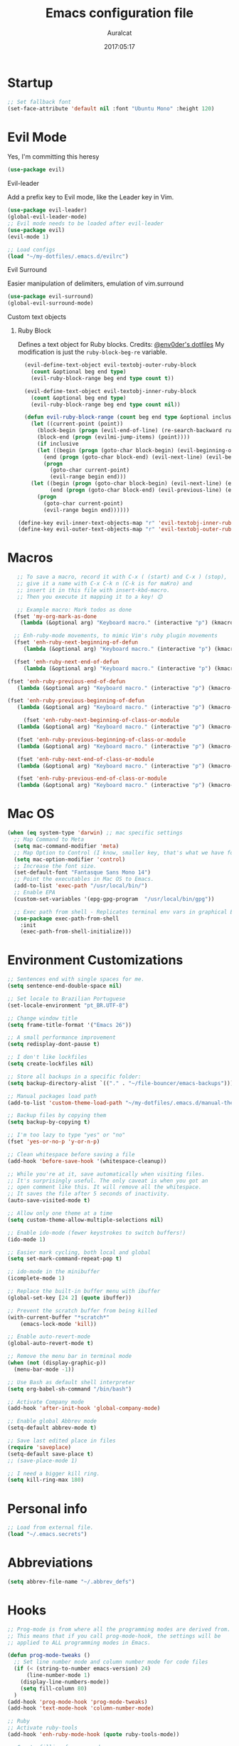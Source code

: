 #+TITLE: Emacs configuration file
#+AUTHOR: Auralcat
#+DATE: 2017:05:17
#+LANGUAGE: en

* Startup
  #+BEGIN_SRC emacs-lisp :tangle yes
    ;; Set fallback font
    (set-face-attribute 'default nil :font "Ubuntu Mono" :height 120)
  #+END_SRC
* Evil Mode
  Yes, I'm committing this heresy
  #+BEGIN_SRC emacs-lisp :tangle yes
  (use-package evil)
  #+END_SRC
**** Evil-leader
     Add a prefix key to Evil mode, like the Leader key in Vim.
     #+BEGIN_SRC emacs-lisp :tangle yes
     (use-package evil-leader)
     (global-evil-leader-mode)
     ;; Evil mode needs to be loaded after evil-leader
     (use-package evil)
     (evil-mode 1)

     ;; Load configs
     (load "~/my-dotfiles/.emacs.d/evilrc")
     #+END_SRC
**** Evil Surround
     Easier manipulation of delimiters, emulation of vim.surround
     #+BEGIN_SRC emacs-lisp :tangle yes
     (use-package evil-surround)
     (global-evil-surround-mode)
     #+END_SRC
**** Custom text objects
***** Ruby Block
      Defines a text object for Ruby blocks.
      Credits: [[https://github.com/env0der][@env0der's dotfiles]]
      My modification is just the ~ruby-block-beg-re~ variable.
      #+BEGIN_SRC emacs-lisp :tangle yes
      (evil-define-text-object evil-textobj-outer-ruby-block
        (count &optional beg end type)
        (evil-ruby-block-range beg end type count t))

      (evil-define-text-object evil-textobj-inner-ruby-block
        (count &optional beg end type)
        (evil-ruby-block-range beg end type count nil))

      (defun evil-ruby-block-range (count beg end type &optional inclusive)
        (let ((current-point (point))
          (block-begin (progn (evil-end-of-line) (re-search-backward ruby-block-beg-re nil t)))
          (block-end (progn (evilmi-jump-items) (point))))
          (if inclusive
          (let ((begin (progn (goto-char block-begin) (evil-beginning-of-line) (point)))
            (end (progn (goto-char block-end) (evil-next-line) (evil-beginning-of-line) (if (looking-at "^$") (+ (point) 1) (point)))))
            (progn
              (goto-char current-point)
              (evil-range begin end)))
        (let ((begin (progn (goto-char block-begin) (evil-next-line) (evil-first-non-blank) (point)))
              (end (progn (goto-char block-end) (evil-previous-line) (evil-end-of-line) (+ (point) 1))))
          (progn
            (goto-char current-point)
            (evil-range begin end))))))

    (define-key evil-inner-text-objects-map "r" 'evil-textobj-inner-ruby-block)
    (define-key evil-outer-text-objects-map "r" 'evil-textobj-outer-ruby-block)
      #+END_SRC

* Macros
#+BEGIN_SRC emacs-lisp :tangle yes
   ;; To save a macro, record it with C-x ( (start) and C-x ) (stop),
   ;; give it a name with C-x C-k n (C-k is for maKro) and
   ;; insert it in this file with insert-kbd-macro.
   ;; Then you execute it mapping it to a key! 😊

   ;; Example macro: Mark todos as done
  (fset 'my-org-mark-as-done
    (lambda (&optional arg) "Keyboard macro." (interactive "p") (kmacro-exec-ring-item (quote ("d]]" 0 "%d")) arg)))

  ;; Enh-ruby-mode movements, to mimic Vim's ruby plugin movements
  (fset 'enh-ruby-next-beginning-of-defun
     (lambda (&optional arg) "Keyboard macro." (interactive "p") (kmacro-exec-ring-item (quote ([47 100 101 102 return] 0 "%d")) arg)))

  (fset 'enh-ruby-next-end-of-defun
     (lambda (&optional arg) "Keyboard macro." (interactive "p") (kmacro-exec-ring-item (quote ([47 100 101 102 return 37] 0 "%d")) arg)))

(fset 'enh-ruby-previous-end-of-defun
   (lambda (&optional arg) "Keyboard macro." (interactive "p") (kmacro-exec-ring-item (quote ([63 100 101 102 return 110 37] 0 "%d")) arg)))

(fset 'enh-ruby-previous-beginning-of-defun
   (lambda (&optional arg) "Keyboard macro." (interactive "p") (kmacro-exec-ring-item (quote ([63 100 101 102 return 24 40] 0 "%d")) arg)))

     (fset 'enh-ruby-next-beginning-of-class-or-module
   (lambda (&optional arg) "Keyboard macro." (interactive "p") (kmacro-exec-ring-item (quote ([47 99 108 97 115 115 92 124 109 111 100 117 108 101 return] 0 "%d")) arg)))

   (fset 'enh-ruby-previous-beginning-of-class-or-module
   (lambda (&optional arg) "Keyboard macro." (interactive "p") (kmacro-exec-ring-item (quote ([63 99 108 97 115 115 92 124 109 111 100 117 108 101 return] 0 "%d")) arg)))

   (fset 'enh-ruby-next-end-of-class-or-module
   (lambda (&optional arg) "Keyboard macro." (interactive "p") (kmacro-exec-ring-item (quote ([47 99 108 97 115 115 92 124 109 111 100 117 108 101 return 37 1] 0 "%d")) arg)))

   (fset 'enh-ruby-previous-end-of-class-or-module
   (lambda (&optional arg) "Keyboard macro." (interactive "p") (kmacro-exec-ring-item (quote ([63 99 108 97 115 115 92 124 109 111 100 117 108 101 return 37 48] 0 "%d")) arg)))

#+END_SRC
* Mac OS
  #+BEGIN_SRC emacs-lisp :tangle yes
    (when (eq system-type 'darwin) ;; mac specific settings
      ;; Map Command to Meta
      (setq mac-command-modifier 'meta)
      ;; Map Option to Control (I know, smaller key, that's what we have for now. :(
      (setq mac-option-modifier 'control)
      ;; Increase the font size.
      (set-default-font "Fantasque Sans Mono 14")
      ;; Point the executables in Mac OS to Emacs.
      (add-to-list 'exec-path "/usr/local/bin/")
      ;; Enable EPA
      (custom-set-variables '(epg-gpg-program  "/usr/local/bin/gpg"))

      ;; Exec path from shell - Replicates terminal env vars in graphical Emacs
      (use-package exec-path-from-shell
        :init
        (exec-path-from-shell-initialize)))
  #+END_SRC
* Environment Customizations
#+BEGIN_SRC emacs-lisp :tangle yes
  ;; Sentences end with single spaces for me.
  (setq sentence-end-double-space nil)

  ;; Set locale to Brazilian Portuguese
  (set-locale-environment "pt_BR.UTF-8")

  ;; Change window title
  (setq frame-title-format '("Emacs 26"))

  ;; A small performance improvement
  (setq redisplay-dont-pause t)

  ;; I don't like lockfiles
  (setq create-lockfiles nil)

  ;; Store all backups in a specific folder:
  (setq backup-directory-alist `(("." . "~/file-bouncer/emacs-backups")))

  ;; Manual packages load path
  (add-to-list 'custom-theme-load-path "~/my-dotfiles/.emacs.d/manual-themes/")

  ;; Backup files by copying them
  (setq backup-by-copying t)

  ;; I'm too lazy to type "yes" or "no"
  (fset 'yes-or-no-p 'y-or-n-p)

  ;; Clean whitespace before saving a file
  (add-hook 'before-save-hook '(whitespace-cleanup))

  ;; While you're at it, save automatically when visiting files.
  ;; It's surprisingly useful. The only caveat is when you got an
  ;; open comment like this. It will remove all the whitespace.
  ;; It saves the file after 5 seconds of inactivity.
  (auto-save-visited-mode t)

  ;; Allow only one theme at a time
  (setq custom-theme-allow-multiple-selections nil)

  ;; Enable ido-mode (fewer keystrokes to switch buffers!)
  (ido-mode 1)

  ;; Easier mark cycling, both local and global
  (setq set-mark-command-repeat-pop t)

  ;; ido-mode in the minibuffer
  (icomplete-mode 1)

  ;; Replace the built-in buffer menu with ibuffer
  (global-set-key [24 2] (quote ibuffer))

  ;; Prevent the scratch buffer from being killed
  (with-current-buffer "*scratch*"
      (emacs-lock-mode 'kill))

  ;; Enable auto-revert-mode
  (global-auto-revert-mode t)

  ;; Remove the menu bar in terminal mode
  (when (not (display-graphic-p))
    (menu-bar-mode -1))

  ;; Use Bash as default shell interpreter
  (setq org-babel-sh-command "/bin/bash")

  ;; Activate Company mode
  (add-hook 'after-init-hook 'global-company-mode)

  ;; Enable global Abbrev mode
  (setq-default abbrev-mode t)

  ;; Save last edited place in files
  (require 'saveplace)
  (setq-default save-place t)
  ;; (save-place-mode 1)

  ;; I need a bigger kill ring.
  (setq kill-ring-max 180)
#+END_SRC

* Personal info
  #+BEGIN_SRC emacs-lisp :tangle yes
    ;; Load from external file.
    (load "~/.emacs.secrets")
  #+END_SRC
* Abbreviations
  #+BEGIN_SRC emacs-lisp :tangle yes
  (setq abbrev-file-name "~/.abbrev_defs")
  #+END_SRC
* Hooks
#+BEGIN_SRC emacs-lisp :tangle yes
  ;; Prog-mode is from where all the programming modes are derived from.
  ;; This means that if you call prog-mode-hook, the settings will be
  ;; applied to ALL programming modes in Emacs.

  (defun prog-mode-tweaks ()
    ;; Set line number mode and column number mode for code files
    (if (< (string-to-number emacs-version) 24)
        (line-number-mode 1)
      (display-line-numbers-mode))
      (setq fill-column 80)
    )
  (add-hook 'prog-mode-hook 'prog-mode-tweaks)
  (add-hook 'text-mode-hook 'column-number-mode)

  ;; Ruby
  ;; Activate ruby-tools
  (add-hook 'enh-ruby-mode-hook (quote ruby-tools-mode))

  ;; Create filling for org-mode
  (add-hook 'org-mode-hook 'auto-fill-mode)
#+END_SRC
* IRC
Qui Nov  2 19:57:06 BRST 2017 - Tried using IRC inside Emacs, didn't please
me, too many buffers to work with... for now.
#+BEGIN_SRC emacs-lisp :tangle yes
;; Use Weechat from Emacs
(use-package weechat
 :bind (:map weechat-mode-map
       ("M-p" . previous-buffer)
       ("<up>" . weechat-previous-input)
       ("<down>" . weechat-next-input)
       ("ð" . delete-other-windows)
       ("”" . switch-to-buffer)))
#+END_SRC

* Custom functions
#+BEGIN_SRC emacs-lisp :tangle yes
;; Unfill region, AKA leave single huge line
(defun unfill-region (beg end)
  "Unfill the region, joining text paragraphs into a single
  logical line.  This is useful, e.g., for use with
  `visual-line-mode'."
  (interactive "*r")
    (let ((fill-column (point-max)))
      (fill-region beg end)))

#+END_SRC
* Function Aliases
#+BEGIN_SRC emacs-lisp :tangle yes
;; This is how you define aliases for Elisp functions
(defalias 'plp 'package-list-packages)
#+END_SRC
* Packages
** Major Modes
*** Elixir-mode
    Elixir support for Emacs
    #+BEGIN_SRC emacs-lisp :tangle yes
    (use-package elixir-mode)
    #+END_SRC
*** Sass-mode
    #+BEGIN_SRC emacs-lisp :tangle yes
    (use-package sass-mode
       ;; Set Sass mode for SASS files and Css mode for SCSS files.
       :config
       (add-to-list 'auto-mode-alist
      '("\\.sass\\'" . sass-mode)))

    #+END_SRC
*** SCSS-mode
    Major mode for SCSS files, together with Sass.
    #+BEGIN_SRC emacs-lisp :tangle yes
    (use-package scss-mode

       :config
       (add-to-list 'auto-mode-alist
      '("\\.scss\\'" . scss-mode)))
    #+END_SRC

*** Js2-mode
    A better default Javascript mode
    #+BEGIN_SRC emacs-lisp :tangle yes
      (use-package js2-mode)

      ;; Set js2-mode as default mode for JS files
      (add-to-list 'auto-mode-alist '("\\.js\\'" . js2-mode))


      ;; Use Tern for completions. Nowadays it got better and I can configure
      ;; it further.
      (use-package company-tern)

      (defun js2-mode-tweaks ()
        ;; Use company-yas as main backend
        (set (make-local-variable 'company-backends) '(company-tern company-yasnippet company-etags))
        (tern-mode t)
        (company-mode t))

      (add-hook 'js2-mode-hook 'js2-mode-tweaks)

      ;; Set syntax highlight level
      (setq js2-highlight-level 3)
    #+END_SRC

*** PHP-mode
    PHP support for Emacs.
    #+BEGIN_SRC emacs-lisp :tangle yes
    (use-package php-mode)
    (add-hook 'php-mode-hook (lambda() (add-to-list 'company-backends 'company-php)))
    #+END_SRC
*** Enhanced-ruby-mode
    A better ruby-mode.
    #+BEGIN_SRC emacs-lisp :tangle yes
      (use-package enh-ruby-mode)

      ;; No magic comments, please.
      (setq enh-ruby-add-encoding-comment-on-save nil)
      (setq ruby-insert-encoding-magic-comment nil)

      ;; Set it as default mode for Ruby files
      (add-to-list 'auto-mode-alist
      '("\\(?:\\.rb\\|ru\\|rake\\|thor\\|jbuilder\\|gemspec\\|podspec\\|/\\(?:Gem\\|Rake\\|Cap\\|Thor\\|Vagrant\\|Guard\\|Pod\\)file\\)\\'"
      . enh-ruby-mode))

      ;; Map evil's ]m and [m keys to a couple functions
      (evil-define-key 'normal enh-ruby-mode-map
      "[m" 'enh-ruby-previous-beginning-of-defun
      "[M" 'enh-ruby-previous-end-of-defun
      "[[" 'enh-ruby-previous-beginning-of-class-or-module
      "]m" 'enh-ruby-next-beginning-of-defun
      "]M" 'enh-ruby-next-end-of-defun
      "][" 'enh-ruby-next-beginning-of-class-or-module
      "[s" 'enh-ruby-backward-sexp
      "]s" 'enh-ruby-forward-sexp)
    #+END_SRC
*** Web Mode
    I use this for HTML files mostly, works good for PHP too.
    #+BEGIN_SRC emacs-lisp :tangle yes
      (use-package web-mode :ensure t
      :bind (:map web-mode-map
    ("C-<up>"    . web-mode-element-previous)
    ("C-<down>"  . web-mode-element-next)
    ("C-<left>"  . web-mode-element-beginning)
    ("C-<right>" . web-mode-tag-match)
    ("C-S-<up>"  . web-mode-element-parent)
    ("M-<up>"    . web-mode-element-content-select)
    ("C-k"       . web-mode-element-kill)
    ("M-RET"     . complete)))

      ;; File associations
      (add-to-list 'auto-mode-alist '("\\.phtml\\'"  . web-mode))
      (add-to-list 'auto-mode-alist '("\\.php\\'"    . web-mode))
      (add-to-list 'auto-mode-alist '("\\.erb\\'"    . web-mode))
      (add-to-list 'auto-mode-alist '("\\.djhtml\\'" . web-mode))
      (add-to-list 'auto-mode-alist '("\\.html?\\'"  . web-mode))
      (add-to-list 'auto-mode-alist '("\\.vue?\\'"   . web-mode))

      ;; Engine associations
      (setq web-mode-engines-alist
      '(("php"    . "\\.phtml\\'")
      ("blade"  . "\\.blade\\.")))

      ;; Highlight tag when editing
      (setq web-mode-enable-current-element-highlight t)

    #+END_SRC
*** YAML-mode
    YAML support for Emacs.
    #+BEGIN_SRC emacs-lisp :tangle yes
    (use-package yaml-mode :ensure t)
    #+END_SRC
*** CSV-mode
    CSV support for Emacs.
    #+BEGIN_SRC emacs-lisp :tangle yes
    (use-package csv-mode)
    #+END_SRC
** Minor Modes
*** JS-comint
    Open a REPL using Node.js in another buffer.
    #+BEGIN_SRC emacs-lisp :tangle yes
      (use-package js-comint)

      ;; Call the REPL with C-c C-s in js2-mode
      (define-key js2-mode-map (kbd "C-c C-s") 'run-js)

      ;; Send last JS expression to REPL
      (define-key js2-mode-map (kbd "C-x C-e") 'js-send-last-sexp)
    #+END_SRC
*** Flycheck Inline
    Shows the error when leaving the point over the place where it occurs.
    #+BEGIN_SRC emacs-lisp :tangle yes
      (use-package flycheck-inline
        :config
        (add-hook 'flycheck-mode-hook #'flycheck-inline-mode))
    #+END_SRC
*** Ruby-extra-highlight
    Highlight function arguments in Ruby.
    #+BEGIN_SRC emacs-lisp :tangle yes
      (use-package ruby-extra-highlight)
      (add-hook 'enh-ruby-mode-hook #'ruby-extra-highlight-mode)
    #+END_SRC
*** Ruby-electric
    Auto-close do-end blocks, as well as braces and parens.
    #+BEGIN_SRC emacs-lisp :tangle yes
      (use-package ruby-electric
       :diminish ruby-electric-mode)
      (add-hook 'enh-ruby-mode-hook
           #'(lambda ()
               (setq autopair-dont-activate t) ;; for emacsen < 24
               (autopair-mode -1))             ;; for emacsen >= 24
               )
      (add-hook 'enh-ruby-mode-hook 'ruby-electric-mode)
    #+END_SRC
*** Alchemist
    Elixir helper package integration for Emacs.
    #+BEGIN_SRC emacs-lisp :tangle yes
      (use-package alchemist :ensure t)
      ;; Activate it in Elixir mode
      (add-hook 'elixir-mode-hook 'alchemist-mode)
    #+END_SRC
*** Projectile
    Manage projects in Emacs.
    #+BEGIN_SRC emacs-lisp :tangle yes
      (use-package projectile
       :init
       (setq projectile-keymap-prefix (kbd "C-c p")))
       ;; Enable it
       (add-hook 'after-init-hook #'projectile-global-mode)
    #+END_SRC
*** Autopair
   Automatically pair braces and quotes like in TextMate
   #+BEGIN_SRC emacs-lisp :tangle yes
   (use-package autopair
      :init (autopair-global-mode))
   #+END_SRC
*** Emmet-mode
    #+BEGIN_SRC emacs-lisp :tangle yes
    (use-package emmet-mode)
    #+END_SRC
*** Highlight-numbers mode
    Sets font lock faces to numbers in Emacs.
    #+BEGIN_SRC emacs-lisp :tangle yes
    (use-package highlight-numbers)
    (add-hook 'prog-mode-hook 'highlight-numbers-mode)
    #+END_SRC
*** Flycheck
    Syntax checker, replaces flymake
    #+BEGIN_SRC emacs-lisp :tangle yes
      (use-package flycheck
     :config
     ;; turn on flychecking globally
     (add-hook 'after-init-hook #'global-flycheck-mode))
      ;; Disable rubylint on default for Ruby modes.
      ;; If you need it, you can enable it locally using C-u C-c ! v.
      (defun custom-disabled-ruby-checkers ()
       (add-to-list 'flycheck-disabled-checkers 'ruby-rubylint))
       (add-hook 'enh-ruby-mode-hook 'custom-disabled-ruby-checkers)
    #+END_SRC

*** Ruby Tools
    Goodies for Ruby programming modes.
    #+BEGIN_SRC emacs-lisp :tangle yes
    (use-package ruby-tools)
    #+END_SRC
*** Helm
     Incremental completion and selection narrowing framework
     #+BEGIN_SRC emacs-lisp :tangle yes
     (use-package helm)
     (require 'helm-config)
     (helm-mode 1)

     ;; Bind the keys I want:
     (global-set-key (kbd "M-y") 'helm-show-kill-ring)
     (global-set-key (kbd "M-x") 'helm-M-x)
     (global-set-key (kbd "»") 'helm-M-x)
     (global-set-key (kbd "C-x C-f") 'helm-find-files)
     (global-set-key (kbd "C-x b") 'helm-buffers-list)

     ;; Enable fuzzy matching
     (setq helm-M-x-fuzzy-match t)
     #+END_SRC

*** Ace Window
    Switch between more than 3 windows (and act on them!) with ease.
    #+BEGIN_SRC emacs-lisp :tangle yes
      (use-package ace-window
        :init
        ;; All you need to do is just give a keybinding to the main command.
        (global-set-key (kbd "M-o") 'ace-window))
    #+END_SRC

*** Company
**** Main Config
     *COMPlete ANYthing* inside Emacs.
     I switched to it because it works in GUI Emacs and auto-complete doesn't.
     #+BEGIN_SRC emacs-lisp :tangle yes
       (use-package company)

       ;; Web-mode needs HTML and CSS completions.
       ;; JS is not satisfactory at this point IMO

       (defun web-mode-tweaks ()
       (require 'company-web-html)
       (set (make-local-variable 'company-backends) '(company-web-html company-css))
       (emmet-mode 1)
       (company-mode t))

       ;; Completion for Ruby mode
       (defun ruby-mode-tweaks ()
       (require 'company-robe)
       (set (make-local-variable 'company-backends) '(company-robe company-etags company-yasnippet)))

       ;; Org-mode completion (uses dabbrev and filename completion)
       (defun org-mode-tweaks ()
       (set (make-local-variable 'company-backends) '(company-dabbrev company-capf company-files))
       ;; This doesn't get in the way in Org buffers.
       (set (make-local-variable 'company-minimum-prefix-length) 2))

       ;; Add tweaks
       (add-hook 'enh-ruby-mode-hook 'ruby-mode-tweaks)
       (add-hook 'org-mode-hook 'org-mode-tweaks)

       ;; Autocompletion for Bootstrap/FontAwesome classes
       (use-package ac-html-bootstrap)

       ;; Web-mode completions
       (use-package company-web)

       ;; Company statistics package
       (use-package company-statistics)
       (company-statistics-mode)

       ;; Company with prescient.el offers better sorting of completion candidates.
       ;; I don't know if it clashes with company-statistics.
       (use-package company-prescient)

       ;; Activate it
       (company-prescient-mode)
     #+END_SRC
**** Front-ends
***** Company-box
      Show icons in Company tooltip and different backends.
      #+BEGIN_SRC emacs-lisp :tangle yes
    (use-package company-box
    :diminish company-box-mode
    :if window-system
    :hook (company-mode . company-box-mode))

    ;; Add alternate icon font
    (add-to-list 'load-path "~/.local/share/icons-in-terminal/")

    ;; Temporary fix
    (add-to-list 'load-path "~/.emacs.d/manual-packages/font-lock+/")
    (require 'font-lock+)
    ;; (require 'icons-in-terminal)

    (setq company-box-icons-unknown 'fa_question_circle)

    (setq company-box-icons-elisp
    '((fa_tag :face font-lock-function-name-face) ;; Function
    (fa_cog :face font-lock-variable-name-face) ;; Variable
    (fa_cube :face font-lock-constant-face) ;; Feature
    (md_color_lens :face font-lock-doc-face))) ;; Face

    (setq company-box-icons-yasnippet 'fa_bookmark)
      #+END_SRC
*** Keyfreq
    Shows most used commands in editing session.
    To see the data, run (keyfreq-show) with M-:
    #+BEGIN_SRC emacs-lisp :tangle yes
    (use-package keyfreq)

    ;; Ignore arrow commands and self-insert-commands
    (setq keyfreq-excluded-commands
    '(self-insert-command
    org-self-insert-command
    weechat-self-insert-command
    abort-recursive-edit
    company-ignore
    forward-char
    backward-char
    previous-line
    next-line))

    ;; Activate it
    (keyfreq-mode 1)
    (keyfreq-autosave-mode 1)
    #+END_SRC
*** Diminish
    Free some space in the mode line removing superfluous mode indications.
    #+BEGIN_SRC emacs-lisp :tangle yes
      (use-package diminish :ensure t
     ;; These are loaded at startup, I prefer declaring everything here.
     :diminish flycheck-mode
     :diminish projectile-mode
     :diminish helm-mode
     :diminish company-mode
     :diminish undo-tree-mode
     :diminish auto-revert-mode
     :diminish auto-fill-function
     :diminish wakatime-mode
     :diminish abbrev-mode
     :diminish autopair-mode)
      ;; These are loaded in other moments
      (eval-after-load "editorconfig" '(diminish 'editorconfig-mode))
      (eval-after-load "yasnippet" '(diminish 'yas-minor-mode))
    #+END_SRC
*** Ace Jump
    Allows you to move anywhere in the visible portion of the buffer
    using 2 keystrokes.
    #+BEGIN_SRC emacs-lisp :tangle yes
      (use-package ace-jump-mode
        :bind ("C-x j" . ace-jump-mode))
    #+END_SRC

*** Editorconfig
    Helps developers define and maintain consistent coding styles
    between different editors and IDEs.
    #+BEGIN_SRC emacs-lisp :tangle yes
    (use-package editorconfig
       :init
       ;; Activate it.
       (editorconfig-mode 1))
    #+END_SRC
*** Nyan-mode
    Put a Nyan Cat in your mode line! :3
    #+BEGIN_SRC emacs-lisp :tangle yes
    (use-package nyan-mode)
    (nyan-mode 1)
    #+END_SRC
*** Mode Icons
    Indicate modes in the mode line using icons
    #+BEGIN_SRC emacs-lisp :tangle yes
    (use-package mode-icons
       :init
       (mode-icons-mode))
    #+END_SRC
*** Emojify
    Add emoji support for Emacs
    #+BEGIN_SRC emacs-lisp :tangle yes
    (use-package emojify)
    #+END_SRC
** Utilities
*** Eyebrowse
    Simple window configuration management in Emacs.
    #+BEGIN_SRC emacs-lisp :tangle yes
      ;; The custom prefix needs to be evaluated _before_ loading eyebrowse. Go figure.
      (setq eyebrowse-keymap-prefix nil)

      (use-package eyebrowse
        :diminish eyebrowse-mode
        :config
        (eyebrowse-mode))
    #+END_SRC
*** Prettier.js
    Prettier.js integration for Emacs.
    I want to run this thing when saving .js and web-related files.
    #+BEGIN_SRC emacs-lisp :tangle yes
      (use-package prettier-js
        :hook ((js2-mode sass-mode scss-mode web-mode css-mode) . 'prettier-js-mode))

      (setq prettier-js-allowed-modes '(js2-mode web-mode sass-mode css-mode scss-mode))

      (defun toggle-prettier-js-save-hook ()
        "Toggles Prettier.js hook when you're working with a mode that supports it. Removes the hook otherwise."
        (if (member major-mode prettier-js-allowed-modes)
        (add-hook 'before-save-hook 'prettier-js)
        (remove-hook 'before-save-hook 'prettier-js)))
      (add-hook 'change-major-mode-hook 'toggle-prettier-js-save-hook)
    #+END_SRC
*** Origami-mode
    Code folding in Emacs. You can use this with Evil by pressing z a
    in normal-mode.
    #+BEGIN_SRC emacs-lisp :tangle yes
      (use-package origami)
      ;; Activate it
      (global-origami-mode)
    #+END_SRC
*** Slack Client
    Run a Slack client inside Emacs. Surprisingly useful at work!
    Credits for the customizations below: [[http://endlessparentheses.com/mold-slack-entirely-to-your-liking-with-emacs.html][Endless Parentheses]]
    #+BEGIN_SRC emacs-lisp :tangle yes
      (use-package slack
        :commands (slack-start)
        :init
        (setq slack-buffer-emojify t) ;; if you want to enable emoji, default nil
        (setq slack-prefer-current-team t)
        :config
        ;; Get my teams.
        (load "~/.slack-teams.el")

        ;; Set abbrevs from org-mode
        (abbrev-table-put slack-mode-abbrev-table
                          :parents (list org-mode-abbrev-table))

      (abbrev-table-put slack-thread-message-buffer-mode-abbrev-table
                          :parents (list org-mode-abbrev-table))

      (abbrev-table-put slack-message-compose-buffer-mode-abbrev-table
                          :parents (list org-mode-abbrev-table))

        ;; Expand abbrevs when pressing Enter in slack-modes (it's derived from lui-mode)
        (advice-add #'lui-send-input :before
                    (lambda (&rest _)
                      (ignore-errors (expand-abbrev))))

        (evil-define-key 'normal slack-info-mode-map
          ",u" 'slack-room-update-messages)
        (evil-define-key 'normal slack-mode-map
          "Q" 'bury-buffer
          ",c" 'slack-buffer-kill
          ",ra" 'slack-message-add-reaction
          ",rr" 'slack-message-remove-reaction
          ",rs" 'slack-message-show-reaction-users
          ",pl" 'slack-room-pins-list
          ",pa" 'slack-message-pins-add
          ",pr" 'slack-message-pins-remove
          ",mm" 'slack-message-write-another-buffer
          ",me" 'slack-message-edit
          ",md" 'slack-message-delete
          ",u" 'slack-room-update-messages
          ",2" 'slack-message-embed-mention
          ",3" 'slack-message-embed-channel
          "\C-n" 'slack-buffer-goto-next-message
          "\C-p" 'slack-buffer-goto-prev-message)
        (evil-define-key 'normal slack-edit-message-mode-map
          ",k" 'slack-message-cancel-edit
          ",s" 'slack-message-send-from-buffer
          ",2" 'slack-message-embed-mention
          ",3" 'slack-message-embed-channel))
    #+END_SRC
**** Notifications customization
     #+BEGIN_SRC emacs-lisp :tangle yes
       ;; Channels
       (setq slack-message-notification-title-format-function
             (lambda (_team room threadp)
               (concat (if threadp "Thread in #%s") room)))

       (defun endless/-cleanup-room-name (room-name)
         "Make group-chat names a bit more human-readable."
         (replace-regexp-in-string
          "--" " "
          (replace-regexp-in-string "#mpdm-" "" room-name)))

       ;;; Private messages and group chats
       (setq slack-message-im-notification-title-format-function
             (lambda (_team room threadp)
               (concat (if threadp "Thread in %s")
                       (endless/-cleanup-room-name room))))

       ;; Custom notifications
       (load "~/.slack-custom-notifications.el")
     #+END_SRC
**** Autocompletion
     #+BEGIN_SRC emacs-lisp :tangle yes
       (defun slack-mode-tweaks ()
         ;; Company-slack adds username completion.
              (set (make-local-variable 'company-backends) '(company-dabbrev company-slack-backend company-files))
              ;; Start earlier than in other modes.
              (set (make-local-variable 'company-minimum-prefix-length) 2))

       (add-hook 'slack-mode-hook 'slack-mode-tweaks)
       (add-hook 'slack-message-compose-buffer-mode-hook 'slack-mode-tweaks)
       (add-hook 'slack-message-edit-buffer-mode-hook 'slack-mode-tweaks)
       (add-hook 'slack-thread-message-buffer-mode-hook 'slack-mode-tweaks)
     #+END_SRC
*** Golden Ratio Mode
    Splits windows using the [[https://en.wikipedia.org/wiki/Golden_ratio][Golden Ratio]].
    This makes the focused window a bit larger than usual and the
    smaller ones are easier to read. It makes the multi-window
    experience more pleasing to the eye. Yeah, nature!
    #+BEGIN_SRC emacs-lisp :tangle yes
      (use-package golden-ratio
       :diminish golden-ratio-mode)

      ;; Get golden-ratio to work with ace-window
      (setq golden-ratio-extra-commands
             (append golden-ratio-extra-commands '(magit-status ace-window aw-flip-window)))
      (golden-ratio-mode 1)
    #+END_SRC

*** Helm-Ag
    Silver Searcher support for Helm.
    #+BEGIN_SRC emacs-lisp :tangle yes
    (use-package helm-ag)
    #+END_SRC
*** Docker
    A Docker command wrapper for Emacs
    #+BEGIN_SRC emacs-lisp :tangle yes
      (use-package docker)

      ;; Extra stuff Docker needs on Mac OS X
      (when (eq system-type 'darwin)
          (setenv "PATH" (concat (getenv "PATH") ":/usr/local/bin"))
           (setq exec-path (append exec-path '("/usr/local/bin"))))
    #+END_SRC

*** Projectile Rails
    Rails utilities for Projectile-mode
    #+BEGIN_SRC emacs-lisp :tangle yes
    (use-package projectile-rails)
    (projectile-rails-global-mode)

    ;; Change the prefix

    #+END_SRC
*** Bundler
    Interact with Bundler from Emacs
    #+BEGIN_SRC emacs-lisp :tangle yes
    (use-package bundler)
    #+END_SRC
*** Wakatime
    Time tracking in Emacs.
    #+BEGIN_SRC emacs-lisp :tangle yes
      (use-package wakatime-mode)
      ;; Enable it
      (global-wakatime-mode)
    #+END_SRC
*** Evil-numbers
    Increment and decrement numbers like in Vim.
    #+BEGIN_SRC emacs-lisp :tangle yes
    (use-package evil-numbers
    :bind ("C-c <up>" . evil-numbers/inc-at-pt)
      ("C-c <down>" . evil-numbers/dec-at-pt))
    #+END_SRC

*** Evil's syntax text object
    Adds a text object defined by same syntax highlight, you can
    operate on it as with any other text objects.
    #+BEGIN_SRC emacs-lisp :tangle yes
    (use-package evil-textobj-syntax)
    #+END_SRC
*** Diff-Highlight
    Highlights the changed content in buffer.
    #+BEGIN_SRC emacs-lisp :tangle yes
      (use-package diff-hl
       :ensure
       :config
       ;; ((defun hl-diff-tweaks()
       ;;   (diff-hl-mode t)
       ;;   (diff-hl-flydiff-mode t))
       ;;   (add-hook 'prog-mode-hook 'hl-diff-tweaks))
       )
    #+END_SRC
*** Evil-Matchit
    Adds more matching objects for the % operator in evil, such as
    def-end in Ruby/Python and HTML tags.
    #+BEGIN_SRC emacs-lisp :tangle yes
      (use-package evil-matchit
    :ensure t
    :init
    (global-evil-matchit-mode 1))
    #+END_SRC
*** Evil-Snipe
    Highlights line search and allows you to use the s key in normal
    mode to 'snipe' for the char you want, as well as upgrading the
    standard line char search (f and t)
    #+BEGIN_SRC emacs-lisp :tangle yes
      (use-package evil-snipe
       :init
       ;; I just want override-mode, I use S for substituting an entire line
       ;; (evil-snipe-mode +1)
       (evil-snipe-override-mode +1)
       ;; Make search case insensitive
       (setq evil-snipe-smart-case t)
       ;; Currently this has a conflict with Magit
       (add-hook 'magit-mode-hook 'turn-off-evil-snipe-override-mode))
    #+END_SRC
*** Cheat.sh client
    Access cheat.sh from Emacs
    #+BEGIN_SRC emacs-lisp :tangle yes
    (use-package cheat-sh :ensure t)
    #+END_SRC
*** Writeroom Mode
    Dims the modeline, perfect for focusing on writing text/code
    #+BEGIN_SRC emacs-lisp :tangle yes
      (use-package writeroom-mode :ensure t)
      ;; Activate it manually, it doesn't play well with Moe modeline globally
    #+END_SRC
*** Restart Emacs
    Restart Emacs from within Emacs
    #+BEGIN_SRC emacs-lisp :tangle yes
    (use-package restart-emacs)
    #+END_SRC
*** ReST Client
    Use it like Postman, but inside Emacs!
    #+BEGIN_SRC emacs-lisp :tangle yes
    (use-package restclient)
    #+END_SRC
*** Helm-projectile
    Browse through Projectile commands using Helm.
    #+BEGIN_SRC emacs-lisp :tangle yes
    (use-package helm-projectile)
    ;; Activate it.
    (helm-projectile-on)
    #+END_SRC
*** Rainbow Delimiters
    Highlight parentheses, brackets and braces according to their
    depth.
    #+BEGIN_SRC emacs-lisp :tangle yes
    (use-package rainbow-delimiters)
    ;; Add this to prog-mode
    (add-hook 'prog-mode-hook #'rainbow-delimiters-mode)
    #+END_SRC
*** Web-beautify
    Format HTML/CSS and JS code with js-beautify
    #+BEGIN_SRC emacs-lisp :tangle yes
    (use-package web-beautify)
    #+END_SRC
*** Magit
    How to win at Git from Emacs.
    #+BEGIN_SRC emacs-lisp :tangle yes
    (use-package magit)
    #+END_SRC
*** Eshell configurations
    #+BEGIN_SRC emacs-lisp :tangle yes
    ;; Eshell extras
    (use-package eshell-prompt-extras)

    ;; More configs
    (with-eval-after-load "esh-opt"
    (autoload 'epe-theme-lambda "eshell-prompt-extras")
    (setq eshell-highlight-prompt t
    eshell-prompt-function 'epe-theme-dakrone))
    #+END_SRC
*** Yasnippets
    It originally came with company-mode, it's handy to write faster
    #+BEGIN_SRC emacs-lisp :tangle yes
    (use-package yasnippet-snippets)
    (use-package yasnippet-classic-snippets)
    #+END_SRC
*** Circadian
    Theme changer for Emacs.
    #+BEGIN_SRC emacs-lisp :tangle yes
    (use-package circadian
      :ensure t
      :config
      (setq circadian-themes '((:sunrise . cosmos)
                               (:sunset  . fairyfloss)))

      (circadian-setup))
    #+END_SRC
*** Robe
    Ruby's autocomplete, navigation and project tools, especially for
    Rails.
    #+BEGIN_SRC emacs-lisp :tangle yes
      (use-package robe)
      (add-hook 'enh-ruby-mode-hook 'robe-mode)

      ;; Integrate with Company
      (defun ruby-completion-tweaks ()
    ;; Robe-mode must be active for this to work.
      (set (make-local-variable 'company-backends) '(company-robe company-yasnippet company-etags company-capf))
      (company-mode t))
      (add-hook 'enh-ruby-mode-hook 'ruby-completion-tweaks)
    #+END_SRC
*** RVM
    Ruby Version Manager. Akin to python's virtualenv.
    #+BEGIN_SRC emacs-lisp :tangle yes
      (use-package rvm)

      (rvm-use-default)
      (rvm-activate-corresponding-ruby)
      ;; Activate RVM for inf-ruby sessions.
      (defadvice inf-ruby-console-auto (before activate-rvm-for-robe activate)
      (rvm-activate-corresponding-ruby))
    #+END_SRC
*** Anzu
    Show search result count in the mode line.
    #+BEGIN_SRC emacs-lisp :tangle yes
    (use-package evil-anzu)
    (global-anzu-mode)
    #+END_SRC
*** Vagrant TRAMP
    Open files in running Vagrant box using TRAMP
    #+BEGIN_SRC emacs-lisp :tangle yes
    (use-package vagrant-tramp)
    #+END_SRC
*** Carbon-now.sh
    Share the region in carbon-now.sh
    #+BEGIN_SRC emacs-lisp :tangle yes
    (use-package carbon-now-sh)
    #+END_SRC
* Themes
  Remember to _defer_ the loading of the theme packages, otherwise the
  faces might get mixed up and look ugly.
** Jazz
   A warm theme with dark colors.
   #+BEGIN_SRC emacs-lisp :tangle yes
   (use-package jazz-theme :ensure t
   :defer t)
   #+END_SRC
** Abyss
   Dark contrast theme
   #+BEGIN_SRC emacs-lisp :tangle yes
   (use-package abyss-theme :ensure :defer t)
   #+END_SRC
** Doom Themes
   A collection of themes from the Doom package
   #+BEGIN_SRC emacs-lisp :tangle yes
   (use-package doom-themes :ensure :defer t)
   #+END_SRC
** Twilight Bright
   A port of the theme from TextMate.
   #+BEGIN_SRC emacs-lisp :tangle yes
   (use-package twilight-bright-theme :defer t)
   #+END_SRC
** Organic Green
   A light theme with a light-green background, looks real nice!
   #+BEGIN_SRC emacs-lisp :tangle yes
   (use-package organic-green-theme :defer t)
   #+END_SRC
** Flat UI
   Flat colors which blend nicely.
   #+BEGIN_SRC emacs-lisp :tangle yes
   (use-package flatui-theme :defer t)
   #+END_SRC
** Hemisu
   I like the dark theme from here.
   #+BEGIN_SRC emacs-lisp :tangle yes
   (use-package hemisu-theme :defer t)
   #+END_SRC
* Graphical
#+BEGIN_SRC emacs-lisp :tangle yes
;; Set font in graphical mode
(when (display-graphic-p)
    ;; Use Fantasque Sans Mono when available
    (if (member "Fantasque Sans Mono" (font-family-list))
    (set-face-attribute (quote default) nil :font "Fantasque Sans Mono" :height 120)
    '(set-face-attribute (quote default) nil :font "Ubuntu Mono" :height 120))

    ;; Remove menu and scroll bars in graphical mode
    (menu-bar-mode 0)
    (tool-bar-mode 0)
    (scroll-bar-mode 0)
    ;; Enable emoji images
    (global-emojify-mode)
    ;; Enable them in the mode line as well.
    (global-emojify-mode-line-mode)
    ;; Maximize frame on startup
    (toggle-frame-maximized))
#+END_SRC

* Keybindings
#+BEGIN_SRC emacs-lisp :tangle yes
  ;; Remapping the help hotkey so it doesn't clash with Unix backspace.
  ;; Whenever you want to call help you can use M-x help as well. F1
  ;; works too.
  ;; (define-key key-translation-map [?\C-h] [?\C-?])

  ;; Use the menu key for helm-m-x
  (global-set-key [menu] (quote helm-M-x))

  ;; Unfill region
  (define-key global-map "\C-\M-q" 'unfill-region)

  ;; Switch to last buffer - I do it all the time
  (global-set-key [27 112] (quote mode-line-other-buffer))

  ;; Save buffer with F5
  (global-set-key [f5] (quote save-buffer))

  ;; Mapping AltGr-d to delete-other-windows,
  ;; Another symbol I don't use often.
  (global-set-key [240] (quote delete-other-windows))

  ;; Access buffers with Alt-Gr b
  (global-set-key [8221] (quote helm-buffers-list))

  ;; Map the Home and End keys to go to the beginning and end of the buffer
  (global-set-key [home] (quote beginning-of-buffer))
  (global-set-key [end] (quote end-of-buffer))

  ;; Move to beginning of line or indentation
  (defun back-to-indentation-or-beginning () (interactive)
    (if (= (point) (progn (back-to-indentation) (point)))
    (beginning-of-line)))

  ;; We need this to get back to the beginning of the indentation or first word of the line.
  (global-set-key (kbd "C-a") (quote back-to-indentation-or-beginning))

  ;; Hippie-Expand: change key to M-SPC; Replace dabbrev-expand
  (global-set-key "\M- " 'hippie-expand)
  (global-set-key "\M-/" 'hippie-expand)

  ;; Eshell - bind M-p to go back to previous buffer
  (defun eshell-tweaks ()
      "Keybindings for the Emacs shell"
      (local-set-key (kbd "M-p") 'switch-to-prev-buffer)
      "Start in Emacs mode"
      (evil-set-initial-state 'eshell-mode 'emacs))
  (add-hook 'eshell-mode-hook 'eshell-tweaks)
  (add-hook 'term-mode-hook 'eshell-tweaks)

  ;; Evaluate buffer using SPC SPC, depending on major mode.
  (evil-leader/set-key-for-mode 'emacs-lisp-mode "SPC" 'eval-buffer)
  (evil-leader/set-key-for-mode 'enh-ruby-mode "SPC" 'ruby-send-buffer-and-go)
  (evil-leader/set-key-for-mode 'python-mode "SPC" 'python-shell-send-buffer)
  (evil-leader/set-key-for-mode 'js2-mode "SPC" 'js-comint-send-buffer)
#+END_SRC

* Web-mode
#+BEGIN_SRC emacs-lisp :tangle yes
(defun web-mode-keybindings ()
    "Define mode-specific keybindings like this."
    (local-set-key (kbd "C-c C-v") 'browse-url-of-buffer)
    (local-set-key (kbd "C-c /") 'sgml-close-tag))

;; Add company backends when loading web-mode.
(defun web-mode-company-load-backends ()
    (company-web-bootstrap+)
    (company-web-fa+))

(add-hook 'web-mode-hook 'web-mode-keybindings)
(add-hook 'web-mode-hook 'web-mode-company-load-backends)
#+END_SRC
* Org-mode
** Main configuration
   #+BEGIN_SRC emacs-lisp :tangle yes
     ;; We don't need Flycheck in org-mode buffers. Usually.
     (add-hook 'org-mode-hook '(lambda() (flycheck-mode 0)))

     ;; Change the end of collapsed headings to an arrow.
     (setq org-ellipsis "⤵")

     ;; Keep agenda file list in a single file so I can publish my config.
     ;; DO NOT use C-c [ or C-c ] to add/remove files to the agenda otherwise
     ;; Emacs will write the var to init.el
     (setq org-agenda-files "~/file-bouncer/org-agenda-file-list.org")

     ;; When TODOs are ordered, enforce task dependencies
     (setq org-enforce-todo-dependencies t)

     ;; Don't split my lines, thx.
     (setq org-M-RET-may-split-line nil)

     ;; Organize the bindings
     ;; Use helm-org-in-buffer-headings instead of imenu; it has more actions and
     ;; shows the exact heading you want.
     (evil-leader/set-key-for-mode 'org-mode "h i" 'helm-org-in-buffer-headings)

     ;; Open subheading with C-c RET and invert with M-RET
     (define-key org-mode-map (kbd "C-c RET") 'org-ctrl-c-ret)
     (define-key org-mode-map (kbd "<C-M-return>") 'org-insert-subheading)

     ;; Use C-RET to complete words in Org-mode
     (define-key org-mode-map (kbd "C-RET") 'complete)

     ;; Always respect the content of a heading when creating todos!
     (define-key org-mode-map (kbd "<M-S-return>") 'org-insert-todo-heading-respect-content)

     ;; Map C-S-enter to org-insert-todo-subheading
     (define-key org-mode-map (kbd "<C-S-return>") 'org-insert-todo-subheading)

     ;; Use Emacs mode in Org-capture buffers and notes buffer
     (add-hook 'org-capture-mode-hook 'evil-emacs-state)

     ;; Idiot-proofing my configs
     (define-key org-mode-map (kbd "C-c ]") nil)
     (define-key org-mode-map (kbd "C-c [") nil)

     ;; Simplify org-todo in org-mode buffers with <leader> t
     (evil-leader/set-key-for-mode 'org-mode "t" 'org-todo)

     ;; Log when a task was done and when it was rescheduled.
     (setq org-log-done 'time)
     (setq org-log-rescheduled 'time)

   #+END_SRC
** Capture templates
   #+BEGIN_SRC emacs-lisp :tangle yes
     ;; Load them from a separate file.
     (load "~/.org-capture-templates.el")
   #+END_SRC
** Org-bullets
   Change org-mode's *s to UTF-8 chars
   #+BEGIN_SRC emacs-lisp :tangle yes
   (use-package org-bullets
      :init
      (add-hook 'org-mode-hook (lambda() (org-bullets-mode 1))))
   #+END_SRC
** Org-babel
*** Elixir
    #+BEGIN_SRC emacs-lisp :tangle yes
    (use-package ob-elixir)
    #+END_SRC
*** Emacs' restclient-mode
    #+BEGIN_SRC emacs-lisp :tangle yes
    (use-package ob-restclient)
    #+END_SRC

*** Load languages
   #+BEGIN_SRC emacs-lisp :tangle yes
     (org-babel-do-load-languages
     'org-babel-load-languages
     '(
     ;; (sh . t)
    (python . t)
    (ruby . t)
    (elixir . t)
    (plantuml . t)
    (dot . t)
     ))
   #+END_SRC

** Org-pomodoro
   #+BEGIN_SRC emacs-lisp :tangle yes
     (use-package org-pomodoro
       :bind ("C-x p" . org-pomodoro))

     ;; Display notification when a pomodoro is completed
     (defun pomodoro-display-notification (title body)
         (if (eq system-type 'darwin)
           (ns-do-applescript (format "display notification \"%s\" with title \"%s\" sound name \"Glass\"" body title))
           (notifications-notify :title title
                 :body body
                 :app-icon "~/my-dotfiles/.emacs.d/org-pomodoro/tomato.png")))

     (add-hook 'org-pomodoro-started-hook (lambda() (pomodoro-display-notification "Pomodoro started!" "Concentrate on your task!")))
     (add-hook 'org-pomodoro-finished-hook (lambda() (pomodoro-display-notification "Pomodoro finished" "Time to take a break!")))
   #+END_SRC

** Org-notify
   Desktop notifications for Org-mode.
   #+BEGIN_SRC emacs-lisp :tangle yes
     (use-package org-alert)
     ;; Use native notifications in Mac.
     (if (eq system-type 'darwin)
       (setq alert-default-style 'osx-notifier)
       ;; Use libnotify to display the alerts in Linux
       (setq alert-default-style 'libnotify))
   #+END_SRC
** Evil-org
   Evil-mode keybindings for org-mode.
   #+BEGIN_SRC emacs-lisp :tangle yes
     (use-package evil-org
       :hook (org-mode . evil-org-mode)
       )
   #+END_SRC
* Variables
#+BEGIN_SRC emacs-lisp :tangle yes
  ;; Set Org mode as default mode for new buffers:
  (setq-default major-mode 'org-mode)

  ;; Enable auto-fill mode by default
  (auto-fill-mode 1)

  ;; Set default fill to 119
  (set-fill-column 119)

  ;; Change tab width and change tabs to spaces
  (setq-default tab-width 4)
  (setq-default indent-tabs-mode nil)

  ;; Making Emacs auto-indent
  (define-key global-map (kbd "RET") 'newline-and-indent)

  ;; Shows trailing whitespace, if any:
  (setq-default show-trailing-whitespace t)
  ;; Don't do that for terminal mode!
  (add-hook 'multi-term-mode-hook (setq-default show-trailing-whitespace nil))

  (defun css-mode-tweaks()
    (set (make-local-variable 'company-backends) '(company-css company-yasnippet company-etags))
    (emmet-mode 1)
    (rainbow-mode 1))

  ;; Emmet-mode: activate for html-mode, sgml-mode,
  ;; css-mode, web-mode and sass-mode
  (add-hook 'sgml-mode-hook 'emmet-mode)
  (add-hook 'sass-mode-hook 'css-mode-tweaks)
  (add-hook 'web-mode-hook 'emmet-mode)

  ;; By the way, it's nice to add rainbow-mode for CSS
  (add-hook 'css-mode-hook 'css-mode-tweaks)

  ;; Python: use python3 as default shell interpreter
  (setq python-shell-interpreter "python3")

#+END_SRC
* Custom functions
** Kill relative file name
   I use that to work with rspec. Projectile has the ~C-c C-k~
   keybinding to kill the file name in a Helm session, when I realize
   I need to get that, I'm in the buffer already.

   #+BEGIN_SRC emacs-lisp :tangle yes
   ;; The custom function needs an argument for some reason, even though I'm not using it.
     (defun auralcat-kill-relative-file-name (args)
       (interactive "P")
       "Adds the file name relative to the project's root to the kill ring."
       (let ((relative-file-name (magit-file-relative-name buffer-file-name)))
         (kill-new relative-file-name)
         (message "Current buffer's relative file name copied to kill ring: %s" relative-file-name)))
   #+END_SRC
** Calculate leap year
   #+BEGIN_SRC emacs-lisp :tangle yes
     (defun is-leap-year (year)
       "Checks if the given YEAR is a leap year"
       (interactive "P")
       (or
        (and (not (eq (% year 100) 0))
             (eq (% year 4) 0))
        (eq (% year 400) 0))
       )

   #+END_SRC
** Quick Docker-compose terminal
   I use this a lot at work, takes too much time to type the commands,
   even calling them from M-x.
   #+BEGIN_SRC emacs-lisp :tangle yes
     (defun auralcat-run-bash-in-docker-container (args)
       (interactive "P")
       "Opens a single buffer with a terminal inside a Docker container."
       (docker-compose-run "web" "bash" (quote ())))
   #+END_SRC
** Quick Rails console inside a Docker container
   Sometimes I need that to debug stuff.
   #+BEGIN_SRC emacs-lisp :tangle yes
     ;; This can be refactored. But it does the job for now.
     (defun auralcat-run-rails-console-in-docker-container ()
       "Opens a Rails console inside the Docker container.
        With C-u prefix, opens console in sandbox mode."
       (interactive)
       (if (eq current-prefix-arg '(4))
         (run-ruby "docker-compose run web rails console" "Docker Rails Console")
       (run-ruby "docker-compose run web rails console --sandbox" "Docker Rails Console")))
   #+END_SRC
** Quick org-todo without leaving current buffer
   #+BEGIN_SRC emacs-lisp :tangle yes
     (defun my-org-remote-todo ()
       "Changes the TODO state of the currently clocked heading remotely."
       (interactive)
       (org-clock-goto)
       (org-todo)
       (mode-line-other-buffer)
       )
   #+END_SRC
* Twittering mode
  Use Twitter from within Emacs!
  #+BEGIN_SRC emacs-lisp :tangle yes
    (use-package twittering-mode
    :bind (:map twittering-mode-map
      ("C-c r" . my-twittering-mode-reply-to-user)
      ("C-c f" . twittering-favorite)
      ("C-c n" . twittering-native-retweet)))

    ;; WIP, needs A LOT of remapping
    ;; Use evil-mode to navigate twittering's frame
    ;; (evil-set-initial-state 'twittering-mode 'emacs)

    ;; Adjust update interval in seconds. It's timeR, not time!
    (setq twittering-timer-interval 3600)

    ;; Display icons (if applicable)
    (setq twittering-icon-mode t)

    ;; Use a master password so you don't have to ask for authentication every time
    (setq twittering-use-master-password t)
  #+END_SRC

* Mode Line
** Telephone Line
   Prettier mode line.
   *To ensure that nothing gets in the way of loading it, leave this*
   *last in your config file*
  #+BEGIN_SRC emacs-lisp :tangle yes
    (use-package telephone-line :ensure t)

    ;; Mac workaround to render separators correctly.
    (when (eq system-type 'darwin)
    (setq ns-use-srgb-colorspace nil))

     ;; I just want a different indicator in my mode line.
     (telephone-line-defsegment* auralcat-telephone-line-buffer-modified-segment ()
       (if (buffer-modified-p)
           (telephone-line-raw "💾")
         (telephone-line-raw "👍")))

    ;; Set separator styles
    (setq telephone-line-primary-left-separator 'telephone-line-cubed-left
          telephone-line-secondary-left-separator 'telephone-line-cubed-hollow-left
          telephone-line-primary-right-separator 'telephone-line-cubed-right
          telephone-line-secondary-right-separator 'telephone-line-cubed-hollow-right)
    ;; Configure the segments
    ;; Left hand side
    (setq telephone-line-lhs
          '((evil   . (telephone-line-evil-tag-segment))
            (accent . (auralcat-telephone-line-buffer-modified-segment
                       telephone-line-vc-segment
                       telephone-line-projectile-segment
                       telephone-line-buffer-name-segment))
            (evil   . (telephone-line-airline-position-segment))
            (accent . (telephone-line-major-mode-segment))
            (nil    . (telephone-line-simple-minor-mode-segment
                       telephone-line-flycheck-segment
                       telephone-line-nyan-segment))))
    ;; Right hand side
    (setq telephone-line-rhs
          '((nil    . (telephone-line-misc-info-segment))
            (accent . nil)))

    (setq telephone-line-height 24
          telephone-line-evil-use-short-tag t)

    ;; Call the mode last!
    (telephone-line-mode t)

  #+END_SRC
* Diary
** Last day of month
   #+BEGIN_SRC emacs-lisp :tangle yes
        ;;; ORG-MODE:  * My Task
     ;              SCHEDULED: <%%(diary-last-day-of-month date)>
     ;;; DIARY:  %%(diary-last-day-of-month date) Last Day of the Month
     ;;; See also:  (setq org-agenda-include-diary t)
     ;;; (diary-last-day-of-month '(2 28 2017))
     (defun diary-last-day-of-month (date)
       "Return `t` if DATE is the last day of the month."
       (let* ((day (calendar-extract-day date))
              (month (calendar-extract-month date))
              (year (calendar-extract-year date))
              (last-day-of-month
               (calendar-last-day-of-month month year)))
         (= day last-day-of-month)))

     (defun diary-first-weekday-of-month (date)
       (let* ((day (calendar-extract-day date))
              (month (calendar-extract-month date))
              (year (calendar-extract-year date))
              (first-day-date (list month 1 year))
              (first-absolute-day-weekday (calendar-day-of-week first-day-date)))

         (or
          ;; When the first day is Sunday, it's day 2.
          (and (eq first-absolute-day-weekday 0)
               (eq day 2))

          ;; When the first day is Saturday, it's day 3.
          (and (eq first-absolute-day-weekday 6)
               (eq day 3))

          ;; Else, it's day 1 and a weekday.
          (and (memq (calendar-day-of-week date) '(1 2 3 4 5))
               (eq day 1))
          )
          ))

     (defun diary-last-weekday-of-month (date)
       (let* ((day-of-week (calendar-day-of-week date))
              (month (calendar-extract-month date))
              (year (calendar-extract-year date))
              (last-month-day (calendar-last-day-of-month month year))
              (month-day (cadr date)))

         (or
          ;; it's the last day of the month & it is a weekday
          (and (eq month-day last-month-day)
               (memq day-of-week '(1 2 3 4 5)))

          ;; it's a friday, and it's the last-but-one or last-but-two day
          ;; of the month
          (and (eq day-of-week 5)
               (or (eq month-day (1- last-month-day))
                   (eq month-day (1- (1- last-month-day))))))))

     (defun diary-first-working-day-of-month (date)
       "Returns `t` if DATE is the first working day of the month.
        This is defined as the first weekday of the month which is not a holiday."
         (let* ((day (calendar-extract-day date))
              (month (calendar-extract-month date)))
           (if
             ;; If it's May or Jan, check if day 2 is a weekday.
               (and (or (= month 5) (= month 1)))
               (and (= day 2) (memq (calendar-day-of-week date) '(1 2 3 4 5)))
             ;; Else, check if it's the first weekday of the month.
             (diary-first-weekday-of-month date))))
   #+END_SRC
